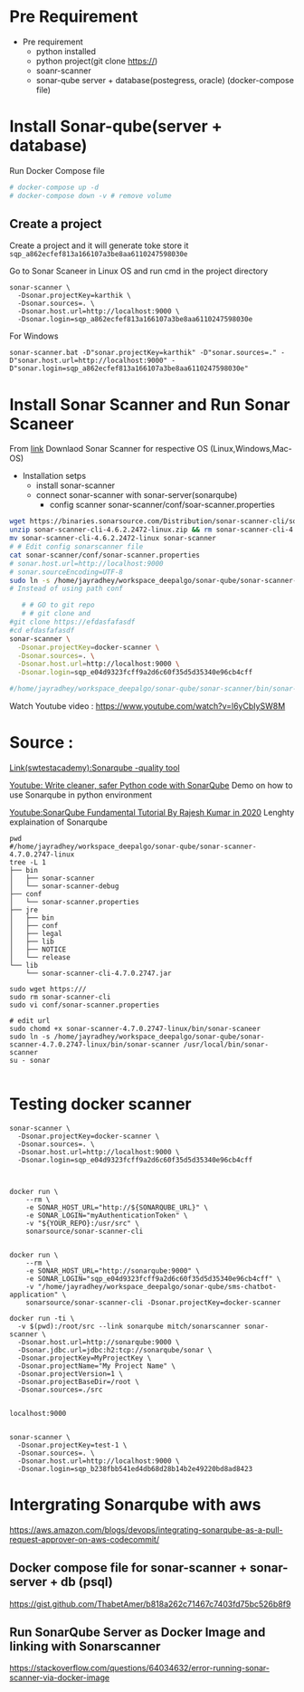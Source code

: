 * Pre Requirement
- Pre requirement
  - python installed 
  - python project(git clone https://)
  - soanr-scanner
  - sonar-qube server + database(postegress, oracle) (docker-compose file)
* Install Sonar-qube(server + database)
Run Docker Compose file


#+begin_src yaml
# docker-compose up -d
# docker-compose down -v # remove volume

#+end_src

** Create a project 
Create a project and it will generate toke store it =sqp_a862ecfef813a166107a3be8aa6110247598030e=

Go to Sonar Scaneer in Linux OS and run cmd in the project directory 
#+begin_src 
sonar-scanner \
  -Dsonar.projectKey=karthik \
  -Dsonar.sources=. \
  -Dsonar.host.url=http://localhost:9000 \
  -Dsonar.login=sqp_a862ecfef813a166107a3be8aa6110247598030e
#+end_src

For Windows
#+begin_src 
sonar-scanner.bat -D"sonar.projectKey=karthik" -D"sonar.sources=." -D"sonar.host.url=http://localhost:9000" -D"sonar.login=sqp_a862ecfef813a166107a3be8aa6110247598030e"
#+end_src

* Install Sonar Scanner and Run Sonar Scaneer
From [[https://docs.sonarqube.org/latest/analysis/scan/sonarscanner/][link]] Downlaod Sonar Scanner for respective OS (Linux,Windows,Mac-OS)

- Installation setps
  - install sonar-scanner
  - connect sonar-scanner with sonar-server(sonarqube)
    - config scanner sonar-scanner/conf/soar-scanner.properties

# download scanner
# https://docs.sonarqube.org/latest/analysis/scan/sonarscanner/
# Download link using wget
#+begin_src sh
wget https://binaries.sonarsource.com/Distribution/sonar-scanner-cli/sonar-scanner-cli-4.6.2.2472-linux.zip
unzip sonar-scanner-cli-4.6.2.2472-linux.zip && rm sonar-scanner-cli-4.6.2.2472-linux.zip
mv sonar-scanner-cli-4.6.2.2472-linux sonar-scanner
# # Edit config sonarscanner file
cat sonar-scanner/conf/sonar-scanner.properties
# sonar.host.url=http://localhost:9000
# sonar.sourceEncoding=UTF-8
sudo ln -s /home/jayradhey/workspace_deepalgo/sonar-qube/sonar-scanner-4.7.0.2747-linux/bin/sonar-scanner /usr/local/bin/sonar-scanner
# Instead of using path conf

   # # GO to git repo
   # # git clone and
#git clone https://efdasfafasdf
#cd efdasfafasdf
sonar-scanner \
  -Dsonar.projectKey=docker-scanner \
  -Dsonar.sources=. \
  -Dsonar.host.url=http://localhost:9000 \
  -Dsonar.login=sqp_e04d9323fcff9a2d6c60f35d5d35340e96cb4cff

#/home/jayradhey/workspace_deepalgo/sonar-qube/sonar-scanner/bin/sonar-scanner
#+end_src

Watch Youtube video : https://www.youtube.com/watch?v=l6yCbIySW8M



* Source :
[[https://www.swtestacademy.com/sonarqube-tutorial/ ][Link(swtestacademy):Sonarqube -quality tool]]

[[https://www.youtube.com/watch?v=ow-yuIlCuHk][Youtube: Write cleaner, safer Python code with SonarQube]]
Demo on how to use Sonarqube in python environment

[[https://www.youtube.com/watch?v=UjCVCvdI73w][Youtube:SonarQube Fundamental Tutorial By Rajesh Kumar in 2020]]
Lenghty explaination of Sonarqube





#+begin_src
pwd
#/home/jayradhey/workspace_deepalgo/sonar-qube/sonar-scanner-4.7.0.2747-linux
tree -L 1
├── bin
│   ├── sonar-scanner
│   └── sonar-scanner-debug
├── conf
│   └── sonar-scanner.properties
├── jre
│   ├── bin
│   ├── conf
│   ├── legal
│   ├── lib
│   ├── NOTICE
│   └── release
└── lib
    └── sonar-scanner-cli-4.7.0.2747.jar

sudo wget https:///
sudo rm sonar-scanner-cli
sudo vi conf/sonar-scanner.properties

# edit url
sudo chomd +x sonar-scanner-4.7.0.2747-linux/bin/sonar-scaneer
sudo ln -s /home/jayradhey/workspace_deepalgo/sonar-qube/sonar-scanner-4.7.0.2747-linux/bin/sonar-scanner /usr/local/bin/sonar-scanner
su - sonar

#+end_src



* Testing docker scanner

#+begin_src 
sonar-scanner \
  -Dsonar.projectKey=docker-scanner \
  -Dsonar.sources=. \
  -Dsonar.host.url=http://localhost:9000 \
  -Dsonar.login=sqp_e04d9323fcff9a2d6c60f35d5d35340e96cb4cff



docker run \
    --rm \
    -e SONAR_HOST_URL="http://${SONARQUBE_URL}" \
    -e SONAR_LOGIN="myAuthenticationToken" \
    -v "${YOUR_REPO}:/usr/src" \
    sonarsource/sonar-scanner-cli


docker run \
    --rm \
    -e SONAR_HOST_URL="http://sonarqube:9000" \
    -e SONAR_LOGIN="sqp_e04d9323fcff9a2d6c60f35d5d35340e96cb4cff" \
    -v "/home/jayradhey/workspace_deepalgo/sonar-qube/sms-chatbot-application" \
    sonarsource/sonar-scanner-cli -Dsonar.projectKey=docker-scanner 

docker run -ti \
  -v $(pwd):/root/src --link sonarqube mitch/sonarscanner sonar-scanner \
  -Dsonar.host.url=http://sonarqube:9000 \
  -Dsonar.jdbc.url=jdbc:h2:tcp://sonarqube/sonar \
  -Dsonar.projectKey=MyProjectKey \
  -Dsonar.projectName="My Project Name" \
  -Dsonar.projectVersion=1 \
  -Dsonar.projectBaseDir=/root \
  -Dsonar.sources=./src


localhost:9000


sonar-scanner \
  -Dsonar.projectKey=test-1 \
  -Dsonar.sources=. \
  -Dsonar.host.url=http://localhost:9000 \
  -Dsonar.login=sqp_b238fbb541ed4db68d28b14b2e49220bd8ad8423
#+end_src

* Intergrating Sonarqube with aws
https://aws.amazon.com/blogs/devops/integrating-sonarqube-as-a-pull-request-approver-on-aws-codecommit/

** Docker compose file for sonar-scanner + sonar-server + db (psql)
https://gist.github.com/ThabetAmer/b818a262c71467c7403fd75bc526b8f9
** Run SonarQube Server as Docker Image and linking with Sonarscanner
https://stackoverflow.com/questions/64034632/error-running-sonar-scanner-via-docker-image

